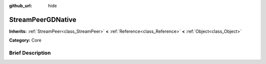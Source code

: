 :github_url: hide

.. Generated automatically by doc/tools/makerst.py in Godot's source tree.
.. DO NOT EDIT THIS FILE, but the StreamPeerGDNative.xml source instead.
.. The source is found in doc/classes or modules/<name>/doc_classes.

.. _class_StreamPeerGDNative:

StreamPeerGDNative
==================

**Inherits:** :ref:`StreamPeer<class_StreamPeer>` **<** :ref:`Reference<class_Reference>` **<** :ref:`Object<class_Object>`

**Category:** Core

Brief Description
-----------------



